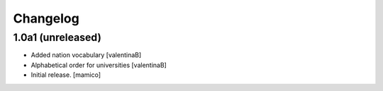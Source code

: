 Changelog
=========


1.0a1 (unreleased)
------------------

- Added nation vocabulary
  [valentinaB]
- Alphabetical order for universities
  [valentinaB]
- Initial release.
  [mamico]
